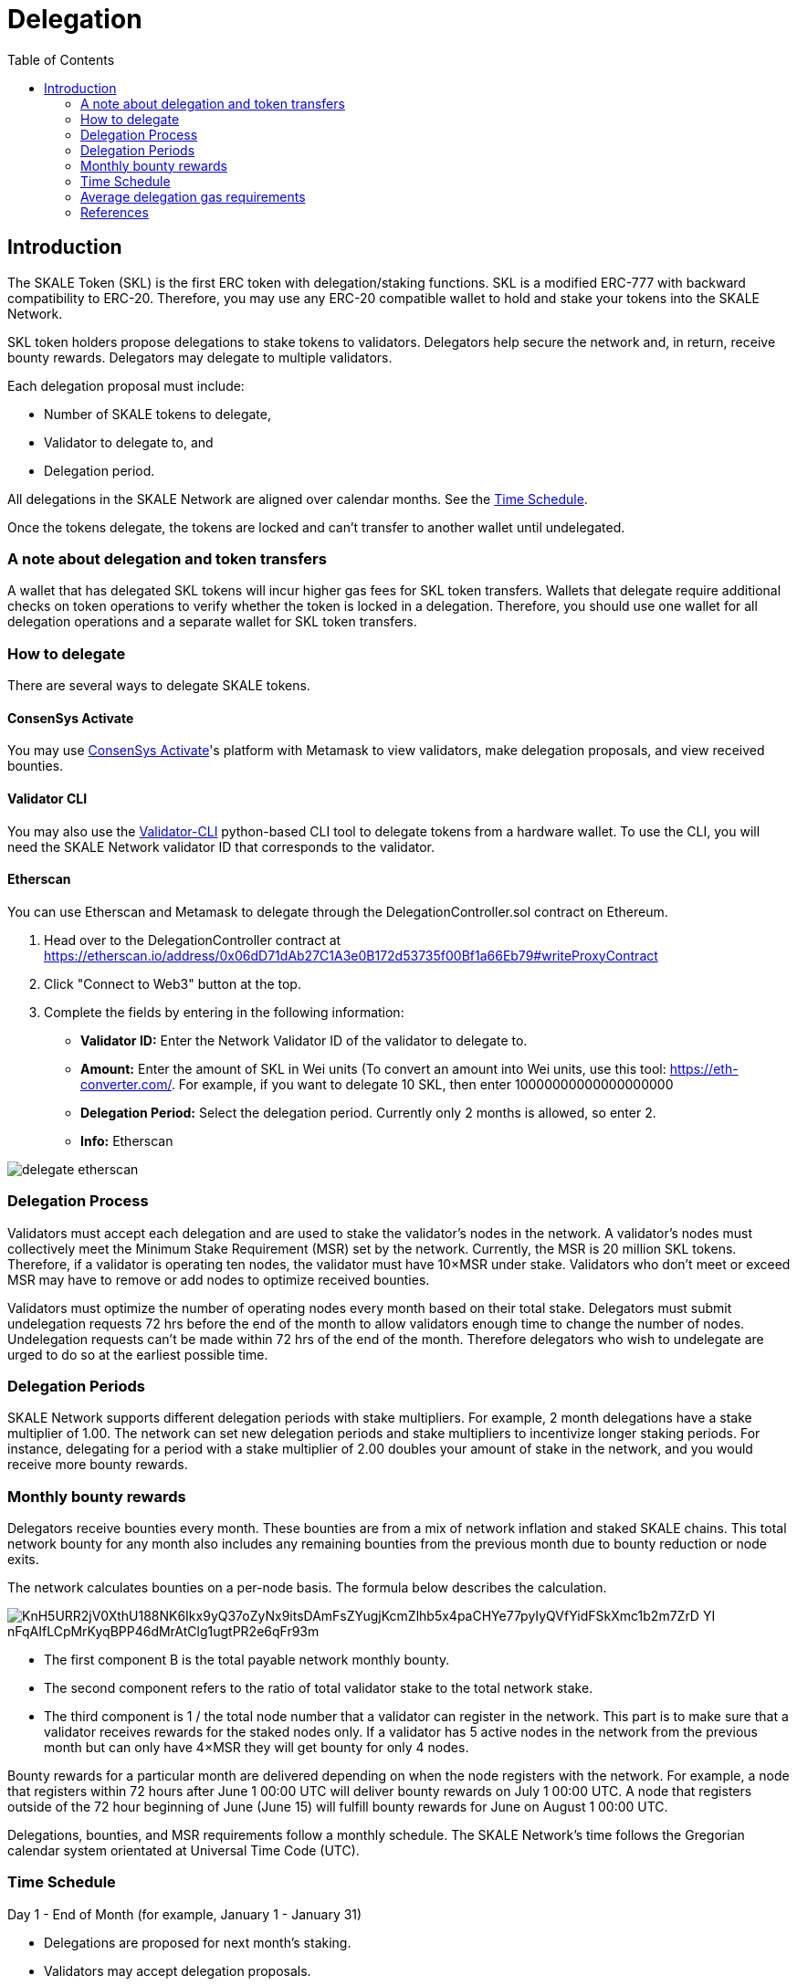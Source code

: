 = Delegation
:icons: font
:toc: macro

ifdef::env-github[]

:tip-caption: :bulb:
:note-caption: :information_source:
:important-caption: :heavy_exclamation_mark:
:caution-caption: :fire:
:warning-caption: :warning:

endif::[]

toc::[]

== Introduction

The SKALE Token (SKL) is the first ERC token with delegation/staking functions. SKL is a modified ERC-777 with backward compatibility to ERC-20. Therefore, you may use any ERC-20 compatible wallet to hold and stake your tokens into the SKALE Network.

SKL token holders propose delegations to stake tokens to validators. Delegators help secure the network and, in return, receive bounty rewards. Delegators may delegate to multiple validators.

Each delegation proposal must include:

* Number of SKALE tokens to delegate,
* Validator to delegate to, and
* Delegation period.

All delegations in the SKALE Network are aligned over calendar months. See the <<time-schedule, Time Schedule>>.

Once the tokens delegate, the tokens are locked and can't transfer to another wallet until undelegated.

=== A note about delegation and token transfers

A wallet that has delegated SKL tokens will incur higher gas fees for SKL token transfers. Wallets that delegate require additional checks on token operations to verify whether the token is locked in a delegation. Therefore, you should use one wallet for all delegation operations and a separate wallet for SKL token transfers.

=== How to delegate

There are several ways to delegate SKALE tokens. 

==== ConsenSys Activate

You may use https://activate.codefi.network/skale-network-launch-partner[ConsenSys Activate]'s platform with Metamask to view validators, make delegation proposals, and view received bounties. 

==== Validator CLI

You may also use the https://github.com/skalenetwork/validator-cli#holder-commands[Validator-CLI] python-based CLI tool to delegate tokens from a hardware wallet. To use the CLI, you will need the SKALE Network validator ID that corresponds to the validator.

==== Etherscan

You can use Etherscan and Metamask to delegate through the DelegationController.sol contract on Ethereum. 

1. Head over to the DelegationController contract at https://etherscan.io/address/0x06dD71dAb27C1A3e0B172d53735f00Bf1a66Eb79#writeProxyContract[https://etherscan.io/address/0x06dD71dAb27C1A3e0B172d53735f00Bf1a66Eb79#writeProxyContract] 

2. Click "Connect to Web3" button at the top.

3. Complete the fields by entering in the following information:

* **Validator ID:** Enter the Network Validator ID of the validator to delegate to.
* **Amount:** Enter the amount of SKL in Wei units (To convert an amount into Wei units, use this tool: https://eth-converter.com[https://eth-converter.com/]. For example, if you want to delegate 10 SKL, then enter 10000000000000000000
* **Delegation Period:** Select the delegation period. Currently only 2 months is allowed, so enter 2.
* **Info:** Etherscan

image::../images/delegate-etherscan.png[]

=== Delegation Process

Validators must accept each delegation and are used to stake the validator's nodes in the network. A validator's nodes must collectively meet the Minimum Stake Requirement (MSR) set by the network. Currently, the MSR is 20 million SKL tokens. Therefore, if a validator is operating ten nodes, the validator must have 10×MSR under stake. Validators who don't meet or exceed MSR may have to remove or add nodes to optimize received bounties.

Validators must optimize the number of operating nodes every month based on their total stake. Delegators must submit undelegation requests 72 hrs before the end of the month to allow validators enough time to change the number of nodes. Undelegation requests can't be made within 72 hrs of the end of the month. Therefore delegators who wish to undelegate are urged to do so at the earliest possible time.

=== Delegation Periods

SKALE Network supports different delegation periods with stake multipliers. For example, 2 month delegations have a stake multiplier of 1.00. The network can set new delegation periods and stake multipliers to incentivize longer staking periods. For instance, delegating for a period with a stake multiplier of 2.00 doubles your amount of stake in the network, and you would receive more bounty rewards.

=== Monthly bounty rewards

Delegators receive bounties every month. These bounties are from a mix of network inflation and staked SKALE chains. This total network bounty for any month also includes any remaining bounties from the previous month due to bounty reduction or node exits.

The network calculates bounties on a per-node basis. The formula below describes the calculation. 

image::https://lh5.googleusercontent.com/KnH5URR2jV0XthU188NK6Ikx9yQ37oZyNx9itsDAmFsZYugjKcmZlhb5x4paCHYe77pyIyQVfYidFSkXmc1b2m7ZrD_YI-nFqAIfLCpMrKyqBPP46dMrAtClg1ugtPR2e6qFr93m[]

* The first component B is the total payable network monthly bounty.
* The second component refers to the ratio of total validator stake to the total network stake.
* The third component is 1 / the total node number that a validator can register in the network. This part is to make sure that a validator receives rewards for the staked nodes only. If a validator has 5 active nodes in the network from the previous month but can only have 4×MSR they will get bounty for only 4 nodes.

Bounty rewards for a particular month are delivered depending on when the node registers with the network. For example, a node that registers within 72 hours after June 1 00:00 UTC will deliver bounty rewards on July 1 00:00 UTC. A node that registers outside of the 72 hour beginning of June (June 15) will fulfill bounty rewards for June on August 1 00:00 UTC.

Delegations, bounties, and MSR requirements follow a monthly schedule. The SKALE Network's time follows the Gregorian calendar system orientated at Universal Time Code (UTC).

[[time-schedule]]
=== Time Schedule

.Day 1 - End of Month (for example, January 1 - January 31)
* Delegations are proposed for next month's staking.
* Validators may accept delegation proposals.

.Within 72 hrs (3 Days) of the End of the Month (for example, January 29 00:00 - January 31 23:59)

IMPORTANT: Delegators can no longer submit undelegation requests during this period. You must submit undelegation requests anytime before this period.

.Day 1 00:00 UTC (for example, February 1 00:00)
* Accepted delegations transition to DELEGATED State.
* Any unaccepted delegations transition to REJECTED state.
* Undelegation requests are COMPLETED for ending delegations and are free to transfer/delegate. 
* Ending delegations are automatically re-delegated.
* Monthly bounty rewards are released.

==== Additional Examples

* August 15: Alice proposes to stake 10,000 SKL tokens for 2 months to Validator ACME. Alice's delegation is now in a PROPOSED state. This proposal can be canceled by Alice anytime before the validator accepts it. If canceled, the tokens may be proposed again.

* August 17: ACME accepts Alice's delegation. The delegation is now in an ACCEPTED state. Alice can no longer cancel the delegation now that the delegator has accepted it.

* September 1 00:00 UTC: Alice's delegation moves to a DELEGATED state and will automatically re-delegate on November 1. This delegation may now receive monthly bounty awards. 

* September 5: Alice knows she has until October 29 00:00 UTC to make an un-delegation request, but she decides to make an un-delegation request today. Her delegation moves to UNDELEGATION_REQUESTED state.

* October 1 00:00 UTC: Monthly bounty rewards are released. Alice requests to withdraw bounty to a different wallet than the one used to delegate. She does this to save on SKL token gas transfer fees.

* November 1 00:00 UTC: Monthly bounty rewards are released. Alice's delegation moves to a COMPLETED state. Now her undelegated tokens are free to transfer to another wallet or to delegate to another validator. She requests to withdraw bounty as she did in the previous month.

TIP: 00:00 UTC refers to "start of the day" rather than "end of the day."     

=== Average delegation gas requirements

* Delegate: 600,000 gas
* Undelegate: 300,000 gas
* Automatic re-delegation: 0 gas

=== References

* https://skale.network/blog/network-bounties-and-delegation-workflow/[SKALE Blog: Network Bounties and Delegation Workflow]
* https://stakingfac.medium.com/skale-staking-guide-b7570adbb8fb[Staking Facilities' SKALE staking guide]